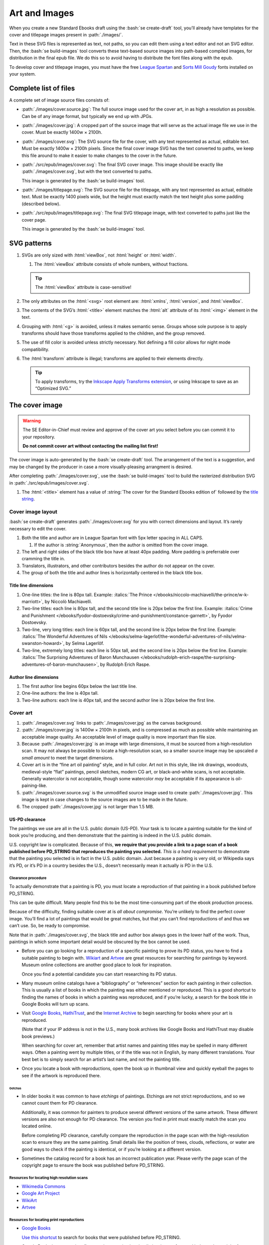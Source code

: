 ##############
Art and Images
##############

When you create a new Standard Ebooks draft using the :bash:`se create-draft` tool, you’ll already have templates for the cover and titlepage images present in :path:`./images/`.

Text in these SVG files is represented as text, not paths, so you can edit them using a text editor and not an SVG editor. Then, the :bash:`se build-images` tool converts these text-based source images into path-based compiled images, for distribution in the final epub file. We do this so to avoid having to distribute the font files along with the epub.

To develop cover and titlepage images, you must have the free `League Spartan <https://github.com/theleagueof/league-spartan>`__ and `Sorts Mill Goudy <https://github.com/theleagueof/sorts-mill-goudy>`__ fonts installed on your system.

Complete list of files
**********************

A complete set of image source files consists of:

-	:path:`./images/cover.source.jpg`: The full source image used for the cover art, in as high a resolution as possible. Can be of any image format, but typically we end up with JPGs.

-	:path:`./images/cover.jpg`: A cropped part of the source image that will serve as the actual image file we use in the cover. Must be exactly 1400w × 2100h.

-	:path:`./images/cover.svg`: The SVG source file for the cover, with any text represented as actual, editable text. Must be exactly 1400w × 2100h pixels. Since the final cover image SVG has the text converted to paths, we keep this file around to make it easier to make changes to the cover in the future.

-	:path:`./src/epub/images/cover.svg`: The final SVG cover image. This image should be exactly like :path:`./images/cover.svg`, but with the text converted to paths.

	This image is generated by the :bash:`se build-images` tool.

-	:path:`./images/titlepage.svg`: The SVG source file for the titlepage, with any text represented as actual, editable text. Must be exactly 1400 pixels wide, but the height must exactly match the text height plus some padding (described below).

-	:path:`./src/epub/images/titlepage.svg`: The final SVG titlepage image, with text converted to paths just like the cover page.

	This image is generated by the :bash:`se build-images` tool.

SVG patterns
************

#.	SVGs are only sized with :html:`viewBox`, not :html:`height` or :html:`width`.

	#.	The :html:`viewBox` attribute consists of whole numbers, without fractions.

	.. tip::

		The :html:`viewBox` attribute is case-sensitive!

#.	The only attributes on the :html:`<svg>` root element are: :html:`xmlns`, :html:`version`, and :html:`viewBox`.

#.	The contents of the SVG’s :html:`<title>` element matches the :html:`alt` attribute of its :html:`<img>` element in the text.

#.	Grouping with :html:`<g>` is avoided, unless it makes semantic sense. Groups whose sole purpose is to apply transforms should have those transforms applied to the children, and the group removed.

#.	The use of fill color is avoided unless strictly necessary. Not defining a fill color allows for night mode compatibility.

#.	The :html:`transform` attribute is illegal; transforms are applied to their elements directly.

	.. tip::

		To apply transforms, try the `Inkscape Apply Transforms extension <https://github.com/Klowner/inkscape-applytransforms>`__, or using Inkscape to save as an “Optimized SVG.”

The cover image
***************

.. warning::

	The SE Editor-in-Chief must review and approve of the cover art you select before you can commit it to your repository.

	**Do not commit cover art without contacting the mailing list first!**

The cover image is auto-generated by the :bash:`se create-draft` tool. The arrangement of the text is a suggestion, and may be changed by the producer in case a more visually-pleasing arrangment is desired.

After completing :path:`./images/cover.svg`, use the :bash:`se build-images` tool to build the rasterized distribution SVG in :path:`./src/epub/images/cover.svg`.

#.	The :html:`<title>` element has a value of :string:`The cover for the Standard Ebooks edition of` followed by the `title string </manual/VERSION/6-standard-ebooks-section-patterns#6.1>`__.

Cover image layout
==================

:bash:`se create-draft` generates :path:`./images/cover.svg` for you with correct dimensions and layout. It’s rarely necessary to edit the cover.

#.	Both the title and author are in League Spartan font with 5px letter spacing in ALL CAPS.

	#. If the author is :string:`Anonymous`, then the author is omitted from the cover image.

#.	The left and right sides of the black title box have at least 40px padding. More padding is preferrable over cramming the title in.

#.	Translators, illustrators, and other contributors besides the author do not appear on the cover.

#.	The group of both the title and author lines is horizontally centered in the black title box.


Title line dimensions
---------------------

#.	One-line titles: the line is 80px tall. Example: :italics:`The Prince </ebooks/niccolo-machiavelli/the-prince/w-k-marriott>`, by Niccolò Machiavelli.

#.	Two-line titles: each line is 80px tall, and the second title line is 20px below the first line. Example: :italics:`Crime and Punishment </ebooks/fyodor-dostoevsky/crime-and-punishment/constance-garnett>`, by Fyodor Dostoevsky.

#.	Two-line, very long titles: each line is 60px tall, and the second line is 20px below the first line. Example: :italics:`The Wonderful Adventures of Nils </ebooks/selma-lagerlof/the-wonderful-adventures-of-nils/velma-swanston-howard>`, by Selma Lagerlöf.

#.	Two-line, extremely long titles: each line is 50px tall, and the second line is 20px below the first line. Example: :italics:`The Surprising Adventures of Baron Munchausen </ebooks/rudolph-erich-raspe/the-surprising-adventures-of-baron-munchausen>`, by Rudolph Erich Raspe.

Author line dimensions
----------------------

#.	The first author line begins 60px below the last title line.

#.	One-line authors: the line is 40px tall.

#.	Two-line authors: each line is 40px tall, and the second author line is 20px below the first line.

Cover art
=========

#.	:path:`./images/cover.svg` links to :path:`./images/cover.jpg` as the canvas background.

#.	:path:`./images/cover.jpg` is 1400w × 2100h in pixels, and is compressed as much as possible while maintaining an acceptable image quality. An acceptable level of image quality is more important than file size.

#.	Because :path:`./images/cover.jpg` is an image with large dimensions, it must be sourced from a high-resolution scan. It may not always be possible to locate a high-resolution scan, so a smaller source image may be upscaled *a small amount* to meet the target dimensions.

#.	Cover art is in the “fine art oil painting” style, and in full color. Art not in this style, like ink drawings, woodcuts, medieval-style “flat” paintings, pencil sketches, modern CG art, or black-and-white scans, is not acceptable. Generally watercolor is not acceptable, though some watercolor *may* be acceptable if its appearance is oil-paining-like.

#.	:path:`./images/cover.source.svg` is the unmodified source image used to create :path:`./images/cover.jpg`. This image is kept in case changes to the source images are to be made in the future.

#.	The cropped :path:`./images/cover.jpg` is not larger than 1.5 MB.

US-PD clearance
---------------

The paintings we use are all in the U.S. public domain (US-PD). Your task is to locate a painting suitable for the kind of book you’re producing, and then demonstrate that the painting is indeed in the U.S. public domain.

U.S. copyright law is complicated. Because of this, **we require that you provide a link to a page scan of a book published before PD_STRING that reproduces the painting you selected.** *This is a hard requirement* to demonstrate that the painting you selected is in fact in the U.S. public domain. Just because a painting is very old, or Wikipedia says it’s PD, or it’s PD in a country besides the U.S., doesn’t necessarily mean it actually *is* PD in the U.S.

Clearance procedure
~~~~~~~~~~~~~~~~~~~

To actually demonstrate that a painting is PD, you must locate a reproduction of that painting in a book published before PD_STRING.

This can be quite difficult. Many people find this to be the most time-consuming part of the ebook production process.

Because of the difficulty, finding suitable cover at is *all about compromise*. You’re unlikely to find the perfect cover image. You’ll find a lot of paintings that would be great matches, but that you can’t find reproductions of and thus we can’t use. So, be ready to compromise.

Note that in :path:`./images/cover.svg`, the black title and author box always goes in the lower half of the work. Thus, paintings in which some important detail would be obscured by the box cannot be used.

-	Before you can go looking for a reproduction of a specific painting to prove its PD status, you have to find a suitable painting to begin with. `Wikiart <https://www.wikiart.org/>`__ and `Artvee <https://artvee.com>`__ are great resources for searching for paintings by keyword. Museum online collections are another good place to look for inspiration.

	Once you find a potential candidate you can start researching its PD status.

-	Many museum online catalogs have a “bibliography” or “references” section for each painting in their collection. This is usually a list of books in which the painting was either mentioned or reproduced. This is a good shortcut to finding the names of books in which a painting was reproduced, and if you’re lucky, a search for the book title in Google Books will turn up scans.

-	Visit `Google Books <https://books.google.com/>`__, `HathiTrust <https://www.hathitrust.org>`__, and the `Internet Archive <https://archive.org>`__ to begin searching for books where your art is reproduced.

	(Note that if your IP address is not in the U.S., many book archives like Google Books and HathiTrust may disable book previews.)

	When searching for cover art, remember that artist names and painting titles may be spelled in many different ways. Often a painting went by multiple titles, or if the title was not in English, by many different translations. Your best bet is to simply search for an artist’s last name, and not the painting title.

-	Once you locate a book with reproductions, open the book up in thumbnail view and quickly eyeball the pages to see if the artwork is reproduced there.

Gotchas
^^^^^^^

-	In older books it was common to have *etchings* of paintings. Etchings are not strict reproductions, and so we cannot count them for PD clearance.

	Additionally, it was common for painters to produce several different versions of the same artwork. These different versions are also not enough for PD clearance. The version you find in print must exactly match the scan you located online.

	Before completing PD clearance, carefully compare the reproduction in the page scan with the high-resolution scan to ensure they are the same painting. Small details like the position of trees, clouds, reflections, or water are good ways to check if the painting is identical, or if you’re looking at a different version.

-	Sometimes the catalog record for a book has an incorrect publication year. Please verify the page scan of the copyright page to ensure the book was published before PD_STRING.

Resources for locating high resolution scans
~~~~~~~~~~~~~~~~~~~~~~~~~~~~~~~~~~~~~~~~~~~~

-	`Wikimedia Commons <https://commons.wikimedia.org>`__

-	`Google Art Project <https://www.google.com/culturalinstitute/project/art-project>`__

-	`WikiArt <https://www.wikiart.org>`__

-	`Artvee <https://artvee.com/>`__

Resources for locating print reproductions
~~~~~~~~~~~~~~~~~~~~~~~~~~~~~~~~~~~~~~~~~~

-	`Google Books <https://books.google.com>`__

	`Use this shortcut <https://www.google.com/webhp?tbs=cdr:1,cd_min:,cd_max:PD_YEAR&amp;tbm=bks>`__ to search for books that were published before PD_STRING.

	Google Books is a convenient first stop because its thumbnail view is very fast, and it does a better job of highlighting search results than HathiTrust or Internet Archive.

-	`HathiTrust <https://www.hathitrust.org>`__

	`Use this shortcut <https://babel.hathitrust.org/cgi/ls?a=srchls&amp;anyall1=all&amp;q1=&amp;field1=ocr&amp;op3=AND&amp;yop=before&amp;pdate_end=PD_YEAR>`__ to search for books that were published before PD_STRING.

-	`Internet Archive <https://archive.org>`__

	`Use this shortcut <https://archive.org/search.php?query=+date%3A%5B1850-01-01+TO+PD_YEAR-12-31%5D&amp;sin=TXT&amp;sort=-date>`__ to search for books that were published before PD_STRING.

-	Our own `list of uncategorized art books </contribute/uncategorized-art-resources>`__ may be helpful to browse through for inspiration and easy US-PD clearance.

Museums with CC0 collections
~~~~~~~~~~~~~~~~~~~~~~~~~~~~

Images that are explicitly marked as CC0 from these museums can be used without further research. Not all of their images are CC0; you must confirm the presence of a CC0 license on the specific image you want to use.

-	`Rijksmuseum <https://www.rijksmuseum.nl/en/search?q=&f=1&p=1&ps=12&type=painting&imgonly=True&st=Objects>`__ (Open the “Object Data” section and check the “Copyright” entry under the “Acquisition and right” section to confirm CC0.)

-	`Met Museum <https://www.metmuseum.org/art/collection/search?showOnly=withImage%7CopenAccess&material=Paintings>`__ (CC0 items have an “OA Public Domain” icon under the picture, which leads to the Met's Open Access Initiative page that clarifies a CC0 license.)

-	`National Museum Sweden <https://www.nationalmuseum.se/en/samlingarna/fria-bilder>`__ (CC-PD items have the CC-PD mark in the lower left of the item’s detail view.)

-	`Minneapolis Institute of Art <https://collections.artsmia.org/>`__ (Public domain items are listed as such under “Rights.”)

-	`The Walters Art Museum <https://art.thewalters.org/>`__ (Public domain items are listed as "CC Creative Commons License" which links to a CC0 rights page.)

-	`Art Institute of Chicago <https://www.artic.edu/collection?q=test&is_public_domain=1&department_ids=European+Painting+and+Sculpture>`__ (CC0 items say CC0 in the lower left of the painting in the art detail page.)

-	`Cleveland Museum of Art <http://www.clevelandart.org/art/collection/search?only-open-access=1&filter-type=Painting>`__ (CC0 items have the CC0 logo near the download button.)

-	`Paris Musées <http://parismuseescollections.paris.fr/en/recherche/image-libre/true/avec-image/true/denominations/peinture-166168?mode=mosaique&solrsort=ds_created%20desc>`__ (CC0 items have the CC0 logo near the download button.)

-	`The Smithsonian <https://www.si.edu/search/collection-images?edan_q=landscape&edan_fq[0]=object_type%3A"Paintings">`__ (CC0 items say CC0 under the Usage header in the item details.)

-	`Birmingham Museums <https://dams.birminghammuseums.org.uk/asset-bank/action/viewDefaultHome>`__ (CC0 items say CC0 under the Usage Rights section in the item details.)

-	`National Museum in Krakow <https://zbiory.mnk.pl/>`__ (CC0 items say CC0 - Public Domain under the Copyright section.)

-	`National Gallery of Denmark <https://open.smk.dk/en/>`__ (CC0 items have “No copyright” icon and a “Free to use” notice, and the About page states that such images are released via CC0.)

-	`Finnish National Gallery <https://www.kansallisgalleria.fi>`__ (CC0 items say “CC Copyright Free,” and the general rights statement in the original Finnish indicates that such images are CC0 licensed.)

-	`National Gallery of Art <https://www.nga.gov>`__ (CC0 items have a “0 Public Domain” icon under the picture, which leads to an Open Access policy mentioning a CC0 license.)

-	`Nivaagaards Malerisamling <https://www.nivaagaard.dk/en/samling/>`__ (CC0 items say “Public Domain” by the picture, which leads to a license details page, which links to a CC0 license.)

-	`RISD Museum <https://risdmuseum.org/art-design/collection>`__ (CC0 items have a link to the CC0 license in the “Use” section.)

-	`Aberdeen Archives, Gallery & Museums <https://emuseum.aberdeencity.gov.uk/collections/102307/open-access-images--fine-art>`__ (CC0 items say “Out of copyright - CC0” on the copyright line.)

-	`Brighton & Hove Museums <https://collections.brightonmuseums.org.uk/?q=&departments=>`__ (CC0 items have the URL of the CC0 license in the “License” field.)

-	`Grand Rapids Public Museum <https://www.grpmcollections.org/Browse/Collections>`__ (CC0 items have a link to the CC0 license in the “Rights” section.)

Clearance FAQ
~~~~~~~~~~~~~

-	**I found a great painting, and Wikipedia says it’s public domain, but I can’t find a reproduction in a book. Can I use it?**

	No. You must find a reproduction of your selected painting in a book published before PD_STRING.

-	**I found a great painting, and it’s really old, and the author died a long time ago, but I can’t find a reproduction in a book. Can I use it?**

	No. You must find a reproduction of your selected painting in a book published before PD_STRING.

-	**I’ve found a reproduction in a book, but the book was published after PD_STRING. Is that OK?**

	No. You must find a reproduction of your selected painting in a book published before PD_STRING.

-	**I’ve found painting on a museum site and it says they think it’s in the public domain, but there’s no other license information. Is that OK?**

	No. You must find a reproduction of your selected painting in a book published before PD_STRING.

-	**I’ve found painting on a museum site, and it has a CC license other than CC0. Is that OK?**

	No. You must find a reproduction of your selected painting in a book published before PD_STRING.

-	**But...**

	No. You must find a reproduction of your selected painting in a book published before PD_STRING.


The titlepage image
*******************

The titlepage image is auto-generated by the :bash:`se create-draft` tool. The arrangement of the text is a suggestion, and may be changed by the producer in case a more visually-pleasing arrangment is desired.

After completing :path:`./images/titlepage.svg`, use the :bash:`se build-images` tool to build the rasterized distribution SVG in :path:`./src/epub/images/titlepage.svg`.

#.	The :html:`<title>` element has a value of :string:`The titlepage for the Standard Ebooks edition of` followed by the `title string </manual/VERSION/6-standard-ebooks-section-patterns#6.1>`__.

Titlepage image layout
======================

#.	The title, author, other contributors are in League Spartan font with 5px letter spacing in ALL CAPS.

	#. If the author or a contributor is :string:`Anonymous`, then they are omitted from the titlepage image.

#.	The titlepage does not include subtitles.

	For example, the titlepage would contain :string:`THE MAN WHO WAS THURSDAY`, but not :string:`THE MAN WHO WAS THURSDAY: A NIGHTMARE`.

#.	Names of contributors besides the author are preceded by :string:`translated by` or :string:`illustrated by`. :string:`translated by` and :string:`illustrated by` are set in lowercase Sorts Mill Goudy Italic font.

#.	Only the author, translator, and illustrator are on the titlepage. Other contributors like writers of introductions or annotators are not included.

#.	The canvas has a padding area of 50px vertically and 100px horizontally in which text must not enter.

#.	The viewbox width is exactly 1400px wide.

#.	The viewbox height must *precisely fit the titlepage contents, plus 50px padding*.

Title line dimensions
---------------------

#.	Each title line is 80px tall.

#.	The title is split into as many lines as necessary to fit.

#.	Title lines are separated by a 20px margin between each line.

Author line dimensions
----------------------

#.	The first author line begins 100px below the last title line.

#.	Each author line is 60px tall.

#.	If an author line must be split, the next line begins 20px below the previous one.

#.	For works with multiple authors, subsequent author lines begin 20px below the last author line.


Contributor lines dimensions
----------------------------

#.	“Contributors” are a “contributor descriptor,” like :string:`translated by`, followed by the contributor name on a new line.

#.	The first contributor descriptor line begins 150px below the last author line.

#.	Contributor descriptor lines are 40px tall, all lowercase, in the Sorts Mill Goudy Italic font.

#.	The contributor name begins 20px below the contributor descriptor line.

#.	The contributor name is 40px tall, ALL CAPS, in the League Spartan font.

#.	If there is more than one contributor of the same type (like multiple translators), they are listed on one line. If there are two, separate them with :string:`AND`. If there are more than two, separate them with commas, and :string:`AND` after the final comma. Example: :italics:`Siddhartha </ebooks/hermann-hesse/siddhartha/gunther-olesch_anke-dreher_amy-coulter_stefan-langer_semyon-chaichenets>`, by Hermann Hesse.

#.	If there is more than one contributor type (like both a translator and an illustrator), the next contributor descriptor begins 80px after the last contributor name.

Other images
************

Ebooks often have illustrations outside of the cover and titlepage images. Standard Ebooks ebook repositories distinguish between the source image copy, which is a high-resolution image saved in the repository for future needs, and the distributable image copy, which uses the source image copy as a base but is typically scaled down or otherwise processed, and which is the copy of the image that is distributed with the final ebook.

#.	JPEG and TIFF image filenames end in :path:`.jpg` and :path:`.tif`, respectively, *not* :path:`.jpeg` or :path:`.tiff`.

Source images
=============

The source image is an unedited, raw copy of the image that is in the highest-resolution possible.

#.	Source images are located in :path:`./images/`.

#.	There is always a source image for each corresponding distributable image, even if they are identical.

Distributable images
====================

Distributable images are source images that have been processed for distribution, for example by scaling them down, removing frames, or converting them to SVG.

#.	Distributable images are located in :path:`./src/epub/images/`.

#.	The maximum dimensions for distributable images is 2,000 × 2,000 pixels.

#.	Images that consist of plain black line drawings are converted to SVG for distribution.

#.	Distributable images are not larger than 1.5MB in file size, with the exception of the cover image SVG.
